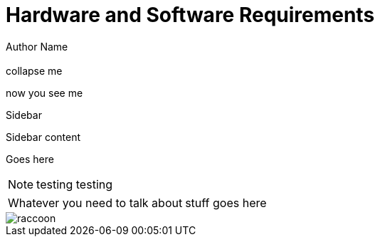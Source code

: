 = Hardware and Software Requirements
Author Name
:idprefix:
:idseparator: -
:!example-caption:
:!table-caption:
:page-pagination:
:page-layout: home

[.cards.cards-4.personas.conceal-title]
== {empty}

[.collapse]
collapse me 

[.collapse-content]
now you see me

.Sidebar
****
Sidebar content

Goes here
****

[NOTE.best]
====
testing testing
====

// note, you can only use it while using the block call for admonition blocks - inline won't work (ex: NOTE:)
[NOTE.alt,caption=Whatever you need to talk about]
====
stuff goes here
====

image::raccoon.png[role="zoom"]
